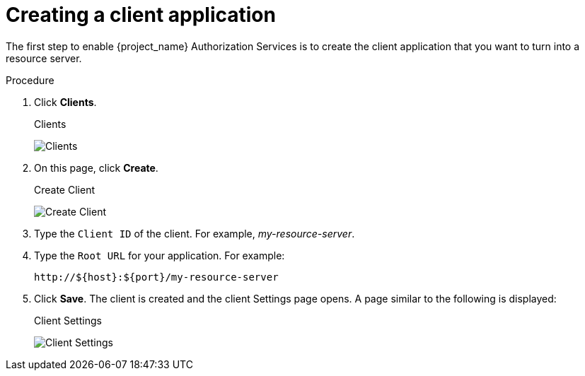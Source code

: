 [[_resource_server_create_client]]
= Creating a client application

The first step to enable {project_name} Authorization Services is to create the client application that you want to turn into a resource server.

.Procedure

. Click *Clients*.
+
.Clients
image:{project_images}/resource-server/client-list.png[alt="Clients"]

. On this page, click *Create*.
+
.Create Client
image:{project_images}/resource-server/client-create.png[alt="Create Client"]

. Type the `Client ID` of the client. For example, _my-resource-server_.
. Type the `Root URL` for your application. For example:
+
```
http://${host}:${port}/my-resource-server
```

. Click *Save*. The client is created and the client Settings page opens. A page similar to the following is displayed:
+
.Client Settings
image:{project_images}/resource-server/client-enable-authz.png[alt="Client Settings"]
